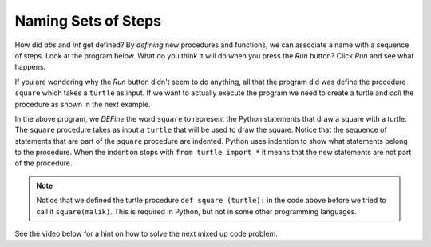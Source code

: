 ..  Copyright (C)  Mark Guzdial, Barbara Ericson, Briana Morrison
    Permission is granted to copy, distribute and/or modify this document
    under the terms of the GNU Free Documentation License, Version 1.3 or
    any later version published by the Free Software Foundation; with
    Invariant Sections being Forward, Prefaces, and Contributor List,
    no Front-Cover Texts, and no Back-Cover Texts.  A copy of the license
    is included in the section entitled "GNU Free Documentation License".

.. |bigteachernote| image:: Figures/apple.jpg
    :width: 50px
    :align: top
    :alt: teacher note

.. 	qnum::
	:start: 1
	:prefix: csp-6-3-
	
.. highlight:: java
   :linenothreshold: 4

Naming Sets of Steps
=====================

How did `abs` and `int` get defined?  By *defining* new procedures and functions, we can associate a name with a sequence of steps.  Look at the program below.  What do you think it will do when you press the *Run* button?  Click *Run* and see what happens. 

.. activecode:: First_Function
  :tour_1: "Line by line tour"; 1: dsq-line1; 2: dsq-line2; 3: dsq-line3; 4: dsq-line4; 5: dsq-line5; 6: dsq-line6; 7: dsq-line7; 8: dsq-line8; 9: dsq-line9;
  :nocodelens:

  def square(turtle):
      turtle.forward(100)
      turtle.right(90)
      turtle.forward(100)
      turtle.right(90)
      turtle.forward(100)
      turtle.right(90)
      turtle.forward(100)
      turtle.right(90)

If you are wondering why the *Run* button didn't seem to do anything, all that the program did was define the procedure ``square`` which takes a ``turtle`` as input.  If we want to actually execute the program we need to create a turtle and *call* the procedure as shown in the next example.

..	index::
	single: def
	single: functions
	single: calling functions

.. activecode:: First_Function_Call
  :tour_1: "Important lines tour"; 1-9: dsq2-line1-9; 11-13: dsq2-line11-13; 14: dsq2-line14;
  :nocodelens:

  def square(turtle):
      turtle.forward(100)
      turtle.right(90)
      turtle.forward(100)
      turtle.right(90)
      turtle.forward(100)
      turtle.right(90)
      turtle.forward(100)
      turtle.right(90)

  from turtle import * 	# use the turtle library
  space = Screen()     	# create a turtle screen
  malik = Turtle()    	# create a turtle named malik
  square(malik)       	# draw a square with malik
  
..	index::
	single: parameter
	pair: programming; parameter    

In the above program, we *DEFine* the word ``square`` to represent the Python statements that draw a square with a turtle.  The ``square`` procedure takes as input a ``turtle`` that will be used to draw the square. Notice that the sequence of statements that are part of the ``square`` procedure are indented.  Python uses indention to show what statements belong to the procedure.  When the indention stops with ``from turtle import *`` it means that the new statements are not part of the procedure.  

.. Note::
   Notice that we defined the turtle procedure ``def square (turtle):`` in the code above before we tried to call it ``square(malik)``.  This is required in Python, but not in some other programming languages.

.. mchoicemf:: 6_3_1_Functions_Q2
   :answer_a: Procedure
   :answer_b: Function
   :correct: b
   :feedback_a: It returns a value so it is a function
   :feedback_b: It returns a value so it can't be a procedure

   Is ``abs`` a procedure or a function?
   
.. mchoicemf:: 6_3_2_Functions_Q3
   :answer_a: Procedure
   :answer_b: Function
   :correct: a
   :feedback_a: It doesn't return a value so it is a procedure
   :feedback_b: It doesn't return a value so it can't be a function

   Is ``square`` a procedure or a function?
   
See the video below for a hint on how to solve the next mixed up code problem. 

.. video:: indentVideo
		   :controls:
		   :thumb: ../_static/video-mixedUpCodeIndent.png

		   http://ice-web.cc.gatech.edu/ce21/1/static/video/IndentVideo.mov
		   http://ice-web.cc.gatech.edu/ce21/1/static/video/IndentVideo.webm
   
.. parsonsprob:: 6_3_3_Triangle_Procedure

   The following code should define a procedure that draws a triangle, but it may be mixed up and contains extra code.  Drag the needed code to the right side in the correct order.  <b>Remember that the statements in the procedure must be indented!</b>  To indent a block drag it further right. 
   -----
   def triangle(turtle):
   =====
       turtle.left(60)
       turtle.forward(100)
       turtle.right(120)
       turtle.forward(100)
       turtle.right(120)
       turtle.forward(100)
       turtle.right(120)  
   ===== 
       endDef #distractor

